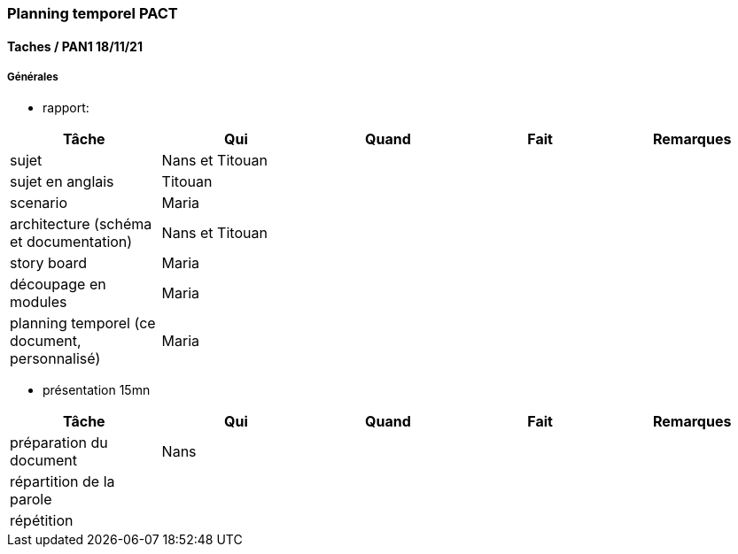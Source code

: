 === Planning temporel PACT

==== Taches / PAN1 18/11/21

===== Générales

* rapport:

[cols=",^,^,,",options="header",]
|====
|Tâche                                         |Qui              |Quand |Fait |Remarques
|sujet                                         | Nans et Titouan |      |     |
|sujet en anglais                              | Titouan         |      |     |
|scenario                                      | Maria           |      |     |
|architecture (schéma et documentation)        | Nans et Titouan |      |     |
|story board                                   | Maria           |      |     |
|découpage en modules                          | Maria           |      |     |
|planning temporel (ce document, personnalisé) | Maria           |      |     |
|====

* présentation 15mn

[cols=",^,^,,",options="header",]
|====
|Tâche                    |Qui    |Quand     |Fait  |Remarques
|préparation du document  | Nans  |          |      |
|répartition de la parole |       |          |      |
|répétition               |       |          |      |
|====

//// 

==== Taches / PAN2 25/01/22

===== Générales

* rapport

[cols=",^,^,,",options="header",]
|====
|Tâche |Qui |Quand |Fait |Remarques
|mise à jour selon remarques du jury | | | |
|mise à jour de l’architecture | | | |
|interfaces | | | |
|plan de test par module et global | | | |
|avancement | | | |
|====

* Prendre rdv avec vos experts pour le PAN2

[cols=",^,^,,",options="header",]
|====
|Tâche |Qui |Quand |Fait |Remarques
|module 1 | | | |
|====

===== Modules

* Android

[cols=",^,^,",options="header",]
|====
|Tâche |Quand |Fait |Remarques
|Installation de l’outil Android Studio | | |
|TP Android | | |
|Squelette d’application | | |
|GUI | | |
|Plan de test | | |
|====

* Autres modules

==== Tâches / PAN3 19/04/22

===== Générales

* Préparer un déroulé de la démo et du ``matériel'' de démo

===== Modules

* Android

[cols=",^,^,",options="header",]
|====
|Tâche |Quand |Fait |Remarques
|asynctask pour client-serveur | | |
|feature 1 | | |
|feature 2 | | |
|test | | |
|====

* …

==== Tâches / PAN4 31/05/22

===== Générales

* poster pour le stand
* présentation 4 slides
* rapport: avancement, rapports de test

===== Modules

* Android

[cols=",^,^,",options="header",]
|====
|Tâche |Quand |Fait |Remarques
|feature 8 | | |
|feature 9 | | |
|test | | |
|====

* …

////